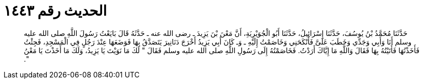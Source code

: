 
= الحديث رقم ١٤٤٣

[quote.hadith]
حَدَّثَنَا مُحَمَّدُ بْنُ يُوسُفَ، حَدَّثَنَا إِسْرَائِيلُ، حَدَّثَنَا أَبُو الْجُوَيْرِيَةِ، أَنَّ مَعْنَ بْنَ يَزِيدَ ـ رضى الله عنه ـ حَدَّثَهُ قَالَ بَايَعْتُ رَسُولَ اللَّهِ صلى الله عليه وسلم أَنَا وَأَبِي وَجَدِّي وَخَطَبَ عَلَىَّ فَأَنْكَحَنِي وَخَاصَمْتُ إِلَيْهِ ـ وَـ كَانَ أَبِي يَزِيدُ أَخْرَجَ دَنَانِيرَ يَتَصَدَّقُ بِهَا فَوَضَعَهَا عِنْدَ رَجُلٍ فِي الْمَسْجِدِ، فَجِئْتُ فَأَخَذْتُهَا فَأَتَيْتُهُ بِهَا فَقَالَ وَاللَّهِ مَا إِيَّاكَ أَرَدْتُ‏.‏ فَخَاصَمْتُهُ إِلَى رَسُولِ اللَّهِ صلى الله عليه وسلم فَقَالَ ‏"‏ لَكَ مَا نَوَيْتَ يَا يَزِيدُ، وَلَكَ مَا أَخَذْتَ يَا مَعْنُ ‏"‏‏.‏